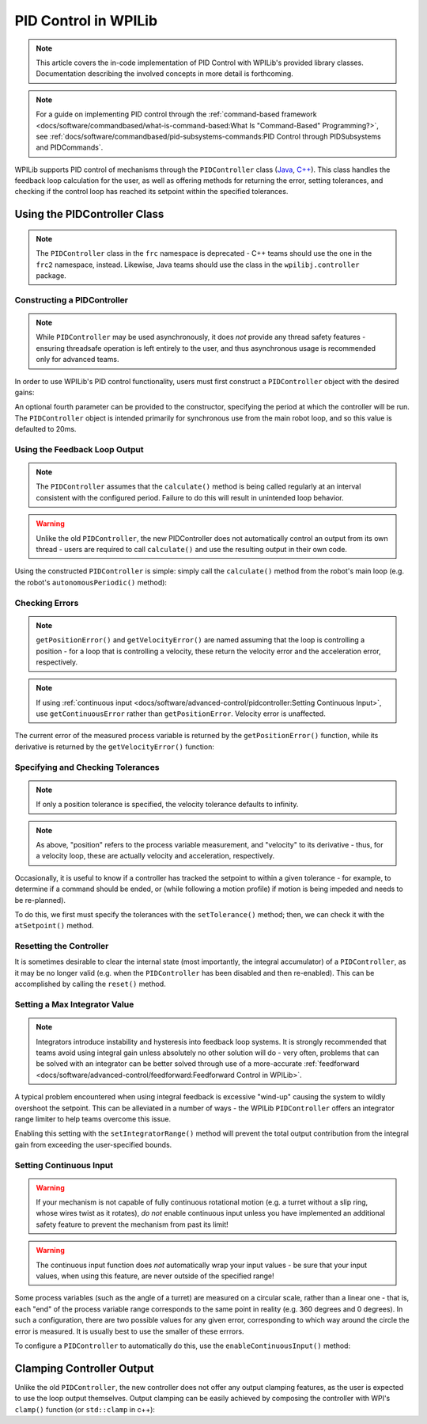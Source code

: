 PID Control in WPILib
=====================

.. todo:: Link to conceptual PID article when it's finished

.. note:: This article covers the in-code implementation of PID Control with WPILib's provided library classes.  Documentation describing the involved concepts in more detail is forthcoming.

.. note:: For a guide on implementing PID control through the :ref:`command-based framework <docs/software/commandbased/what-is-command-based:What Is "Command-Based" Programming?>`, see :ref:`docs/software/commandbased/pid-subsystems-commands:PID Control through PIDSubsystems and PIDCommands`.

WPILib supports PID control of mechanisms through the ``PIDController`` class (`Java <https://first.wpi.edu/FRC/roborio/development/docs/java/edu/wpi/first/wpilibj/controller/PIDController.html>`__, `C++ <https://first.wpi.edu/FRC/roborio/development/docs/cpp/classfrc2_1_1PIDController.html>`__).  This class handles the feedback loop calculation for the user, as well as offering methods for returning the error, setting tolerances, and checking if the control loop has reached its setpoint within the specified tolerances.

Using the PIDController Class
-----------------------------

.. note:: The ``PIDController`` class in the ``frc`` namespace is deprecated - C++ teams should use the one in the ``frc2`` namespace, instead.  Likewise, Java teams should use the class in the ``wpilibj.controller`` package.

Constructing a PIDController
^^^^^^^^^^^^^^^^^^^^^^^^^^^^

.. note:: While ``PIDController`` may be used asynchronously, it does *not* provide any thread safety features - ensuring threadsafe operation is left entirely to the user, and thus asynchronous usage is recommended only for advanced teams.

In order to use WPILib's PID control functionality, users must first construct a ``PIDController`` object with the desired gains:

.. tabs::

  .. code-tab:: java

    // Creates a PIDController with gains kP, kI, and kD
    PIDController pid = new PIDController(kP, kI, kD);

  .. code-tab:: c++

    // Creates a PIDController with gains kP, kI, and kD
    frc2::PIDController pid(kP, kI, kD);

An optional fourth parameter can be provided to the constructor, specifying the period at which the controller will be run.  The ``PIDController`` object is intended primarily for synchronous use from the main robot loop, and so this value is defaulted to 20ms.

Using the Feedback Loop Output
^^^^^^^^^^^^^^^^^^^^^^^^^^^^^^

.. note:: The ``PIDController`` assumes that the ``calculate()`` method is being called regularly at an interval consistent with the configured period.  Failure to do this will result in unintended loop behavior.

.. warning:: Unlike the old ``PIDController``, the new PIDController does not automatically control an output from its own thread - users are required to call ``calculate()`` and use the resulting output in their own code.

Using the constructed ``PIDController`` is simple: simply call the ``calculate()`` method from the robot's main loop (e.g. the robot's ``autonomousPeriodic()`` method):

.. tabs::

  .. code-tab:: java

    // Calculates the output of the PID algorithm based on the sensor reading
    // and sends it to a motor
    motor.set(pid.calculate(encoder.getDistance(), setpoint));

  .. code-tab:: c++

    // Calculates the output of the PID algorithm based on the sensor reading
    // and sends it to a motor
    motor.Set(pid.Calculate(encoder.GetDistance(), setpoint));

Checking Errors
^^^^^^^^^^^^^^^

.. note:: ``getPositionError()`` and ``getVelocityError()`` are named assuming that the loop is controlling a position - for a loop that is controlling a velocity, these return the velocity error and the acceleration error, respectively.

.. note:: If using :ref:`continuous input <docs/software/advanced-control/pidcontroller:Setting Continuous Input>`, use ``getContinuousError`` rather than ``getPositionError``.  Velocity error is unaffected.

The current error of the measured process variable is returned by the ``getPositionError()`` function, while its derivative is returned by the ``getVelocityError()`` function:

Specifying and Checking Tolerances
^^^^^^^^^^^^^^^^^^^^^^^^^^^^^^^^^^

.. note:: If only a position tolerance is specified, the velocity tolerance defaults to infinity.

.. note:: As above, "position" refers to the process variable measurement, and "velocity" to its derivative - thus, for a velocity loop, these are actually velocity and acceleration, respectively.

.. todo:: link to article on motion profiles

Occasionally, it is useful to know if a controller has tracked the setpoint to within a given tolerance - for example, to determine if a command should be ended, or (while following a motion profile) if motion is being impeded and needs to be re-planned).

To do this, we first must specify the tolerances with the ``setTolerance()`` method; then, we can check it with the ``atSetpoint()`` method.

.. tabs::

  .. code-tab:: java

    // Sets the error tolerance to 5, and the error derivative tolerance to 10 per second
    pid.setTolerance(5, 10);

    // Returns true if the error is less than 5 units, and the
    // error derivative is less than 10 units
    pid.atSetpoint();

  .. code-tab:: c++

    // Sets the error tolerance to 5, and the error derivative tolerance to 10 per second
    pid.SetTolerance(5, 10);

    // Returns true if the error is less than 5 units, and the
    // error derivative is less than 10 units
    pid.AtSetpoint();

Resetting the Controller
^^^^^^^^^^^^^^^^^^^^^^^^

It is sometimes desirable to clear the internal state (most importantly, the integral accumulator) of a ``PIDController``, as it may be no longer valid (e.g. when the ``PIDController`` has been disabled and then re-enabled).  This can be accomplished by calling the ``reset()`` method.

Setting a Max Integrator Value
^^^^^^^^^^^^^^^^^^^^^^^^^^^^^^

.. note:: Integrators introduce instability and hysteresis into feedback loop systems.  It is strongly recommended that teams avoid using integral gain unless absolutely no other solution will do - very often, problems that can be solved with an integrator can be better solved through use of a more-accurate :ref:`feedforward <docs/software/advanced-control/feedforward:Feedforward Control in WPILib>`.

A typical problem encountered when using integral feedback is excessive "wind-up" causing the system to wildly overshoot the setpoint.  This can be alleviated in a number of ways - the WPILib ``PIDController`` offers an integrator range limiter to help teams overcome this issue.

Enabling this setting with the ``setIntegratorRange()`` method will prevent the total output contribution from the integral gain from exceeding the user-specified bounds.

.. tabs::

  .. code-tab:: java

    // The integral gain term will never add or subtract more than 0.5 from
    // the total loop output
    pid.setIntegratorRange(-0.5, 0.5);

  .. code-tab:: c++

    // The integral gain term will never add or subtract more than 0.5 from
    // the total loop output
    pid.SetIntegratorRange(-0.5, 0.5);

Setting Continuous Input
^^^^^^^^^^^^^^^^^^^^^^^^

.. warning:: If your mechanism is not capable of fully continuous rotational motion (e.g. a turret without a slip ring, whose wires twist as it rotates), *do not* enable continuous input unless you have implemented an additional safety feature to prevent the mechanism from past its limit!

.. warning:: The continuous input function does *not* automatically wrap your input values - be sure that your input values, when using this feature, are never outside of the specified range!

Some process variables (such as the angle of a turret) are measured on a circular scale, rather than a linear one - that is, each "end" of the process variable range corresponds to the same point in reality (e.g. 360 degrees and 0 degrees).  In such a configuration, there are two possible values for any given error, corresponding to which way around the circle the error is measured.  It is usually best to use the smaller of these errrors.

To configure a ``PIDController`` to automatically do this, use the ``enableContinuousInput()`` method:

.. tabs::

  .. code-tab:: java

    // Enables continuous input on a range from -180 to 180
    pid.enableContinuousInput(-180, 180);

  .. code-tab:: c++

    // Enables continuous input on a range from -180 to 180
    pid.EnableContinuousInput(-180, 180);

Clamping Controller Output
--------------------------

Unlike the old ``PIDController``, the new controller does not offer any output clamping features, as the user is expected to use the loop output themselves.  Output clamping can be easily achieved by composing the controller with WPI's ``clamp()`` function (or ``std::clamp`` in c++):

.. tabs::

  .. code-tab:: java

    // Clamps the controller output to between -0.5 and 0.5
    MathUtil.clamp(pid.calculate(encoder.getDistance(), setpoint), -0.5, 0.5);

  .. code-tab:: c++

    // Clamps the controller output to between -0.5 and 0.5
    std::clamp(pid.Calculate(encoder.GetDistance(), setpoint), -0.5, 0.5);
